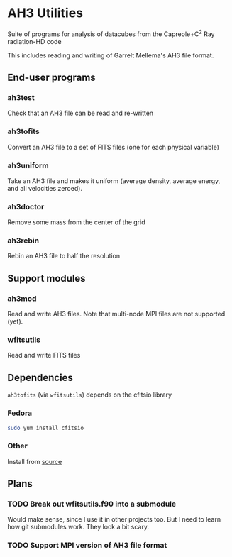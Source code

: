 
* AH3 Utilities

Suite of programs for analysis of datacubes from the Capreole+C^2 Ray radiation-HD code

This includes reading and writing of Garrelt Mellema's AH3 file format. 
 
** End-user programs

*** ah3test 
Check that an AH3 file can be read and re-written

*** ah3tofits
Convert an AH3 file to a set of FITS files (one for each physical variable)

*** ah3uniform 
Take an AH3 file and makes it uniform (average density, average energy, and all velocities zeroed).

*** ah3doctor
Remove some mass from the center of the grid

*** ah3rebin
Rebin an AH3 file to half the resolution

** Support modules
*** ah3mod
Read and write AH3 files. Note that multi-node MPI files are not
supported (yet). 
*** wfitsutils
Read and write FITS files

** Dependencies
=ah3tofits= (via =wfitsutils=) depends on the cfitsio library 

*** Fedora
#+begin_src bash
sudo yum install cfitsio
#+end_src

*** Other
Install from [[http://freshmeat.net/projects/cfitsio][source]] 

** Plans

*** TODO Break out wfitsutils.f90 into a submodule
Would make sense, since I use it in other projects too. But I need to
learn how git submodules work. They look a bit scary. 
*** TODO Support MPI version of AH3 file format
